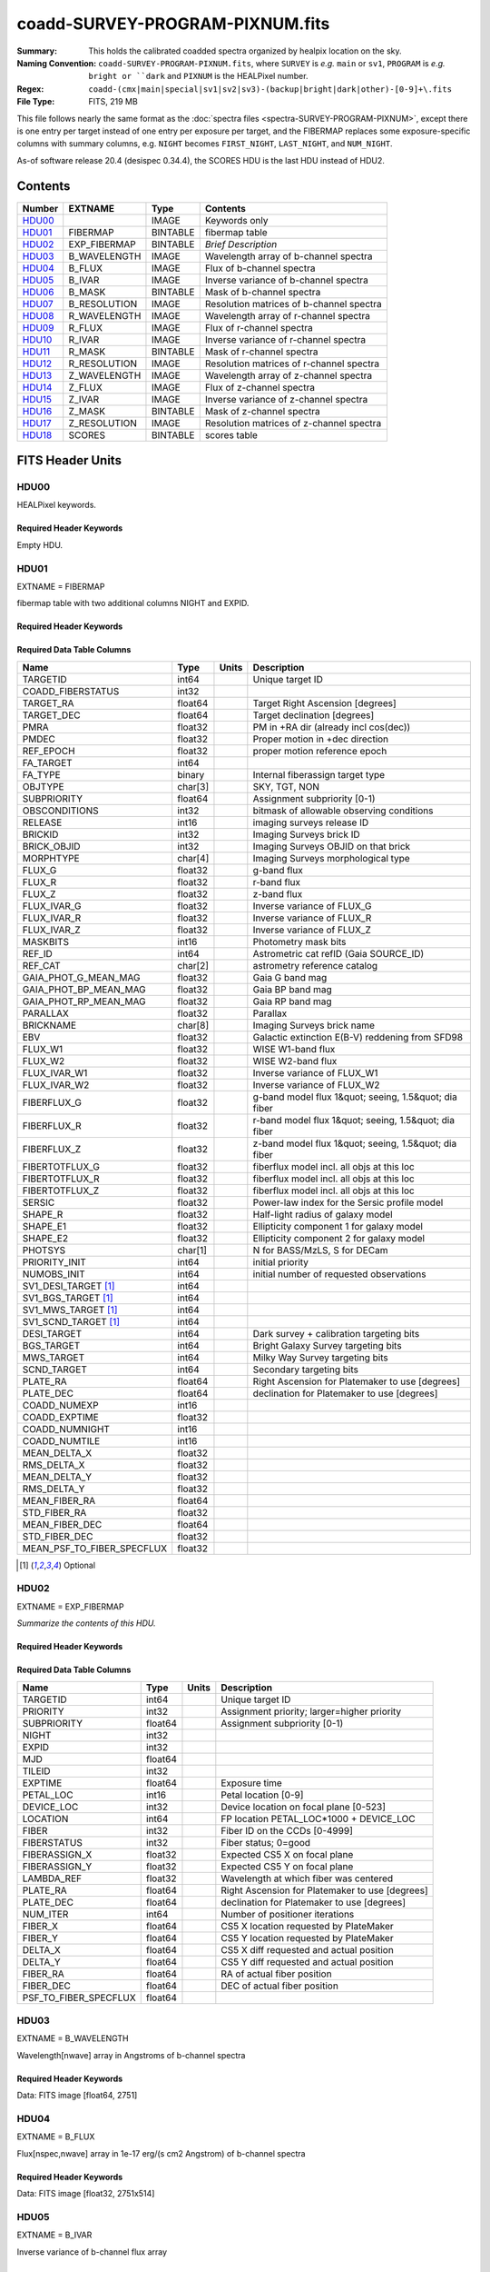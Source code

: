 ================================
coadd-SURVEY-PROGRAM-PIXNUM.fits
================================

:Summary: This holds the calibrated coadded spectra organized by healpix location
    on the sky.
:Naming Convention: ``coadd-SURVEY-PROGRAM-PIXNUM.fits``, where ``SURVEY`` is
    *e.g.* ``main`` or ``sv1``, ``PROGRAM`` is *e.g.* ``bright or ``dark``
    and ``PIXNUM`` is the HEALPixel number.
:Regex: ``coadd-(cmx|main|special|sv1|sv2|sv3)-(backup|bright|dark|other)-[0-9]+\.fits``
:File Type: FITS, 219 MB

This file follows nearly the same format as the
:doc:`spectra files <spectra-SURVEY-PROGRAM-PIXNUM>`, except there is
one entry per target instead of one entry per exposure per target, and
the FIBERMAP replaces some exposure-specific columns with summary columns,
e.g. ``NIGHT`` becomes ``FIRST_NIGHT``, ``LAST_NIGHT``, and ``NUM_NIGHT``.

As-of software release 20.4 (desispec 0.34.4), the SCORES HDU is the last
HDU instead of HDU2.

Contents
========

====== ============ ======== ===================
Number EXTNAME      Type     Contents
====== ============ ======== ===================
HDU00_              IMAGE    Keywords only
HDU01_ FIBERMAP     BINTABLE fibermap table
HDU02_ EXP_FIBERMAP BINTABLE *Brief Description*
HDU03_ B_WAVELENGTH IMAGE    Wavelength array of b-channel spectra
HDU04_ B_FLUX       IMAGE    Flux of b-channel spectra
HDU05_ B_IVAR       IMAGE    Inverse variance of b-channel spectra
HDU06_ B_MASK       BINTABLE Mask of b-channel spectra
HDU07_ B_RESOLUTION IMAGE    Resolution matrices of b-channel spectra
HDU08_ R_WAVELENGTH IMAGE    Wavelength array of r-channel spectra
HDU09_ R_FLUX       IMAGE    Flux of r-channel spectra
HDU10_ R_IVAR       IMAGE    Inverse variance of r-channel spectra
HDU11_ R_MASK       BINTABLE Mask of r-channel spectra
HDU12_ R_RESOLUTION IMAGE    Resolution matrices of r-channel spectra
HDU13_ Z_WAVELENGTH IMAGE    Wavelength array of z-channel spectra
HDU14_ Z_FLUX       IMAGE    Flux of z-channel spectra
HDU15_ Z_IVAR       IMAGE    Inverse variance of z-channel spectra
HDU16_ Z_MASK       BINTABLE Mask of z-channel spectra
HDU17_ Z_RESOLUTION IMAGE    Resolution matrices of z-channel spectra
HDU18_ SCORES       BINTABLE scores table
====== ============ ======== ===================


FITS Header Units
=================

HDU00
-----

HEALPixel keywords.

Required Header Keywords
~~~~~~~~~~~~~~~~~~~~~~~~

.. collapse:: Required Header Keywords Table

    .. rst-class:: keywords

    ======== =========================== ==== ==============================================
    KEY      Example Value               Type Comment
    ======== =========================== ==== ==============================================
    SPGRP    healpix                     str
    SPGRPVAL 32637                       int
    HPXPIXEL 38863                       int
    HPXNSIDE 64                          int
    HPXNEST  True                        str
    SURVEY   special                     str
    PROGRAM  dark                        str
    CHECKSUM 96ZDB6YB96YBA6YB            str  HDU checksum updated 2021-07-20T01:03:03
    DATASUM  0                           str  data unit checksum updated 2021-07-20T01:03:03
    FIBERMIN -513                        int
    INFIL000 spectra-sv1-dark-38863.fits str
    LONGSTRN OGIP 1.0                    str
    ======== =========================== ==== ==============================================

Empty HDU.

HDU01
-----

EXTNAME = FIBERMAP

fibermap table with two additional columns NIGHT and EXPID.

Required Header Keywords
~~~~~~~~~~~~~~~~~~~~~~~~

.. collapse:: Required Header Keywords Table

    .. rst-class:: keywords

    ======== ================ ==== ==============================================
    KEY      Example Value    Type Comment
    ======== ================ ==== ==============================================
    NAXIS1   341              int  length of dimension 1
    NAXIS2   514              int  length of dimension 2
    ENCODING ascii            str
    CHECKSUM 4aNU7WKR4aKR4UKR str  HDU checksum updated 2021-07-20T01:03:03
    DATASUM  4121667036       str  data unit checksum updated 2021-07-20T01:03:03
    ======== ================ ==== ==============================================

Required Data Table Columns
~~~~~~~~~~~~~~~~~~~~~~~~~~~

.. rst-class:: columns

========================== ======= ===== =====================================================
Name                       Type    Units Description
========================== ======= ===== =====================================================
TARGETID                   int64         Unique target ID
COADD_FIBERSTATUS          int32
TARGET_RA                  float64       Target Right Ascension [degrees]
TARGET_DEC                 float64       Target declination [degrees]
PMRA                       float32       PM in +RA dir (already incl cos(dec))
PMDEC                      float32       Proper motion in +dec direction
REF_EPOCH                  float32       proper motion reference epoch
FA_TARGET                  int64
FA_TYPE                    binary        Internal fiberassign target type
OBJTYPE                    char[3]       SKY, TGT, NON
SUBPRIORITY                float64       Assignment subpriority [0-1)
OBSCONDITIONS              int32         bitmask of allowable observing conditions
RELEASE                    int16         imaging surveys release ID
BRICKID                    int32         Imaging Surveys brick ID
BRICK_OBJID                int32         Imaging Surveys OBJID on that brick
MORPHTYPE                  char[4]       Imaging Surveys morphological type
FLUX_G                     float32       g-band flux
FLUX_R                     float32       r-band flux
FLUX_Z                     float32       z-band flux
FLUX_IVAR_G                float32       Inverse variance of FLUX_G
FLUX_IVAR_R                float32       Inverse variance of FLUX_R
FLUX_IVAR_Z                float32       Inverse variance of FLUX_Z
MASKBITS                   int16         Photometry mask bits
REF_ID                     int64         Astrometric cat refID (Gaia SOURCE_ID)
REF_CAT                    char[2]       astrometry reference catalog
GAIA_PHOT_G_MEAN_MAG       float32       Gaia G band mag
GAIA_PHOT_BP_MEAN_MAG      float32       Gaia BP band mag
GAIA_PHOT_RP_MEAN_MAG      float32       Gaia RP band mag
PARALLAX                   float32       Parallax
BRICKNAME                  char[8]       Imaging Surveys brick name
EBV                        float32       Galactic extinction E(B-V) reddening from SFD98
FLUX_W1                    float32       WISE W1-band flux
FLUX_W2                    float32       WISE W2-band flux
FLUX_IVAR_W1               float32       Inverse variance of FLUX_W1
FLUX_IVAR_W2               float32       Inverse variance of FLUX_W2
FIBERFLUX_G                float32       g-band model flux 1&quot; seeing, 1.5&quot; dia fiber
FIBERFLUX_R                float32       r-band model flux 1&quot; seeing, 1.5&quot; dia fiber
FIBERFLUX_Z                float32       z-band model flux 1&quot; seeing, 1.5&quot; dia fiber
FIBERTOTFLUX_G             float32       fiberflux model incl. all objs at this loc
FIBERTOTFLUX_R             float32       fiberflux model incl. all objs at this loc
FIBERTOTFLUX_Z             float32       fiberflux model incl. all objs at this loc
SERSIC                     float32       Power-law index for the Sersic profile model
SHAPE_R                    float32       Half-light radius of galaxy model
SHAPE_E1                   float32       Ellipticity component 1 for galaxy model
SHAPE_E2                   float32       Ellipticity component 2 for galaxy model
PHOTSYS                    char[1]       N for BASS/MzLS, S for DECam
PRIORITY_INIT              int64         initial priority
NUMOBS_INIT                int64         initial number of requested observations
SV1_DESI_TARGET [1]_       int64
SV1_BGS_TARGET [1]_        int64
SV1_MWS_TARGET [1]_        int64
SV1_SCND_TARGET [1]_       int64
DESI_TARGET                int64         Dark survey + calibration targeting bits
BGS_TARGET                 int64         Bright Galaxy Survey targeting bits
MWS_TARGET                 int64         Milky Way Survey targeting bits
SCND_TARGET                int64         Secondary targeting bits
PLATE_RA                   float64       Right Ascension for Platemaker to use [degrees]
PLATE_DEC                  float64       declination for Platemaker to use [degrees]
COADD_NUMEXP               int16
COADD_EXPTIME              float32
COADD_NUMNIGHT             int16
COADD_NUMTILE              int16
MEAN_DELTA_X               float32
RMS_DELTA_X                float32
MEAN_DELTA_Y               float32
RMS_DELTA_Y                float32
MEAN_FIBER_RA              float64
STD_FIBER_RA               float32
MEAN_FIBER_DEC             float64
STD_FIBER_DEC              float32
MEAN_PSF_TO_FIBER_SPECFLUX float32
========================== ======= ===== =====================================================

.. [1] Optional

HDU02
-----

EXTNAME = EXP_FIBERMAP

*Summarize the contents of this HDU.*

Required Header Keywords
~~~~~~~~~~~~~~~~~~~~~~~~

.. collapse:: Required Header Keywords Table

    .. rst-class:: keywords

    ======== ================ ==== ==============================================
    KEY      Example Value    Type Comment
    ======== ================ ==== ==============================================
    NAXIS1   162              int  length of dimension 1
    NAXIS2   7112             int  length of dimension 2
    ENCODING ascii            str
    CHECKSUM g3Nmh2Nlg2Nlg2Nl str  HDU checksum updated 2021-07-20T01:03:03
    DATASUM  3607867694       str  data unit checksum updated 2021-07-20T01:03:03
    ======== ================ ==== ==============================================

Required Data Table Columns
~~~~~~~~~~~~~~~~~~~~~~~~~~~

.. rst-class:: columns

===================== ======= ===== ===============================================
Name                  Type    Units Description
===================== ======= ===== ===============================================
TARGETID              int64         Unique target ID
PRIORITY              int32         Assignment priority; larger=higher priority
SUBPRIORITY           float64       Assignment subpriority [0-1)
NIGHT                 int32
EXPID                 int32
MJD                   float64
TILEID                int32
EXPTIME               float64       Exposure time
PETAL_LOC             int16         Petal location [0-9]
DEVICE_LOC            int32         Device location on focal plane [0-523]
LOCATION              int64         FP location PETAL_LOC*1000 + DEVICE_LOC
FIBER                 int32         Fiber ID on the CCDs [0-4999]
FIBERSTATUS           int32         Fiber status; 0=good
FIBERASSIGN_X         float32       Expected CS5 X on focal plane
FIBERASSIGN_Y         float32       Expected CS5 Y on focal plane
LAMBDA_REF            float32       Wavelength at which fiber was centered
PLATE_RA              float64       Right Ascension for Platemaker to use [degrees]
PLATE_DEC             float64       declination for Platemaker to use [degrees]
NUM_ITER              int64         Number of positioner iterations
FIBER_X               float64       CS5 X location requested by PlateMaker
FIBER_Y               float64       CS5 Y location requested by PlateMaker
DELTA_X               float64       CS5 X diff requested and actual position
DELTA_Y               float64       CS5 Y diff requested and actual position
FIBER_RA              float64       RA of actual fiber position
FIBER_DEC             float64       DEC of actual fiber position
PSF_TO_FIBER_SPECFLUX float64
===================== ======= ===== ===============================================

HDU03
-----

EXTNAME = B_WAVELENGTH

Wavelength[nwave] array in Angstroms of b-channel spectra

Required Header Keywords
~~~~~~~~~~~~~~~~~~~~~~~~

.. collapse:: Required Header Keywords Table

    .. rst-class:: keywords

    ======== ================ ==== ==============================================
    KEY      Example Value    Type Comment
    ======== ================ ==== ==============================================
    NAXIS1   2751             int
    BUNIT    Angstrom         str
    CHECKSUM 9FJDF9H99CHCC9H9 str  HDU checksum updated 2021-07-20T01:03:03
    DATASUM  979185614        str  data unit checksum updated 2021-07-20T01:03:03
    ======== ================ ==== ==============================================

Data: FITS image [float64, 2751]

HDU04
-----

EXTNAME = B_FLUX

Flux[nspec,nwave] array in 1e-17 erg/(s cm2 Angstrom) of b-channel spectra

Required Header Keywords
~~~~~~~~~~~~~~~~~~~~~~~~

.. collapse:: Required Header Keywords Table

    .. rst-class:: keywords

    ======== ============================ ==== ==============================================
    KEY      Example Value                Type Comment
    ======== ============================ ==== ==============================================
    NAXIS1   2751                         int
    NAXIS2   514                          int
    BUNIT    10**-17 erg/(s cm2 Angstrom) str
    CHECKSUM KdcnKccnKccnKccn             str  HDU checksum updated 2021-07-20T01:03:03
    DATASUM  1454063034                   str  data unit checksum updated 2021-07-20T01:03:03
    ======== ============================ ==== ==============================================

Data: FITS image [float32, 2751x514]

HDU05
-----

EXTNAME = B_IVAR

Inverse variance of b-channel flux array

Required Header Keywords
~~~~~~~~~~~~~~~~~~~~~~~~

.. collapse:: Required Header Keywords Table

    .. rst-class:: keywords

    ======== ================================= ==== ==============================================
    KEY      Example Value                     Type Comment
    ======== ================================= ==== ==============================================
    NAXIS1   2751                              int
    NAXIS2   514                               int
    BUNIT    10**+34 (s2 cm4 Angstrom2) / erg2 str
    CHECKSUM 1AE635E61AE613E6                  str  HDU checksum updated 2021-07-20T01:03:03
    DATASUM  2902189966                        str  data unit checksum updated 2021-07-20T01:03:03
    ======== ================================= ==== ==============================================

Data: FITS image [float32, 2751x514]

HDU06
-----

EXTNAME = B_MASK

Mask[nspec,nwave] of b-channel flux array.

Required Header Keywords
~~~~~~~~~~~~~~~~~~~~~~~~

.. collapse:: Required Header Keywords Table

    .. rst-class:: keywords

    ======== ================ ==== ==============================================
    KEY      Example Value    Type Comment
    ======== ================ ==== ==============================================
    NAXIS1   2751             int
    NAXIS2   514              int
    BSCALE   1                int
    BZERO    2147483648       int
    CHECKSUM 78fA97f677fA77f3 str  HDU checksum updated 2021-07-20T01:03:03
    DATASUM  707110           str  data unit checksum updated 2021-07-20T01:03:03
    ======== ================ ==== ==============================================

Data: FITS image [int32, 2751x514]

HDU07
-----

EXTNAME = B_RESOLUTION

Diagonals of b-channel resolution matrix

Required Header Keywords
~~~~~~~~~~~~~~~~~~~~~~~~

.. collapse:: Required Header Keywords Table

    .. rst-class:: keywords

    ======== ================ ==== ==============================================
    KEY      Example Value    Type Comment
    ======== ================ ==== ==============================================
    NAXIS1   2751             int
    NAXIS2   11               int
    NAXIS3   514              int
    CHECKSUM 4q1B4o094o0A4o09 str  HDU checksum updated 2021-07-20T01:03:03
    DATASUM  1510900028       str  data unit checksum updated 2021-07-20T01:03:03
    ======== ================ ==== ==============================================

Data: FITS image [float32, 2751x11x514]

A sparse resolution matrix may be created for spectrum ``i`` with::

    from desispec.resolution import Resolution
    R = Resolution(data[i])

Or using lower-level scipy.sparse matrices::

    import scipy.sparse
    import numpy as np
    nspec, ndiag, nwave = data.shape
    offsets = ndiag//2 - np.arange(ndiag, dtype=int)
    R = scipy.sparse.dia_matrix((data[i], offsets), shape=(nwave, nwave))

HDU08
-----

EXTNAME = R_WAVELENGTH

Wavelength[nwave] array in Angstroms of r-channel spectra

Required Header Keywords
~~~~~~~~~~~~~~~~~~~~~~~~

.. collapse:: Required Header Keywords Table

    .. rst-class:: keywords

    ======== ================ ==== ==============================================
    KEY      Example Value    Type Comment
    ======== ================ ==== ==============================================
    NAXIS1   2326             int
    BUNIT    Angstrom         str
    CHECKSUM 9JTAFHQ79HQACHQ7 str  HDU checksum updated 2021-07-20T01:03:03
    DATASUM  456732359        str  data unit checksum updated 2021-07-20T01:03:03
    ======== ================ ==== ==============================================

Data: FITS image [float64, 2326]

HDU09
-----

EXTNAME = R_FLUX

Flux[nspec,nwave] array in 1e-17 erg/(s cm2 Angstrom) of r-channel spectra

Required Header Keywords
~~~~~~~~~~~~~~~~~~~~~~~~

.. collapse:: Required Header Keywords Table

    .. rst-class:: keywords

    ======== ============================ ==== ==============================================
    KEY      Example Value                Type Comment
    ======== ============================ ==== ==============================================
    NAXIS1   2326                         int
    NAXIS2   514                          int
    BUNIT    10**-17 erg/(s cm2 Angstrom) str
    CHECKSUM PCCbR99bPACbP99b             str  HDU checksum updated 2021-07-20T01:03:03
    DATASUM  54356891                     str  data unit checksum updated 2021-07-20T01:03:03
    ======== ============================ ==== ==============================================

Data: FITS image [float32, 2326x514]

HDU10
-----

EXTNAME = R_IVAR

Mask[nspec,nwave] of r-channel flux array.

Required Header Keywords
~~~~~~~~~~~~~~~~~~~~~~~~

.. collapse:: Required Header Keywords Table

    .. rst-class:: keywords

    ======== ================================= ==== ==============================================
    KEY      Example Value                     Type Comment
    ======== ================================= ==== ==============================================
    NAXIS1   2326                              int
    NAXIS2   514                               int
    BUNIT    10**+34 (s2 cm4 Angstrom2) / erg2 str
    CHECKSUM GeBDGZ9DGbADGZ7D                  str  HDU checksum updated 2021-07-20T01:03:03
    DATASUM  789948970                         str  data unit checksum updated 2021-07-20T01:03:03
    ======== ================================= ==== ==============================================

Data: FITS image [float32, 2326x514]

HDU11
-----

EXTNAME = R_MASK

Mask[nspec,nwave] of r-channel flux array.

Required Header Keywords
~~~~~~~~~~~~~~~~~~~~~~~~

.. collapse:: Required Header Keywords Table

    .. rst-class:: keywords

    ======== ================ ==== ==============================================
    KEY      Example Value    Type Comment
    ======== ================ ==== ==============================================
    NAXIS1   2326             int
    NAXIS2   514              int
    BSCALE   1                int
    BZERO    2147483648       int
    CHECKSUM T5gdV3dcT3dcT3dc str  HDU checksum updated 2021-07-20T01:03:03
    DATASUM  598689           str  data unit checksum updated 2021-07-20T01:03:03
    ======== ================ ==== ==============================================

Data: FITS image [int32, 2326x514]

HDU12
-----

EXTNAME = R_RESOLUTION

Diagonals of r-channel resolution matrix.

See B_RESOLUTION HDU for description of the format.

Required Header Keywords
~~~~~~~~~~~~~~~~~~~~~~~~

.. collapse:: Required Header Keywords Table

    .. rst-class:: keywords

    ======== ================ ==== ==============================================
    KEY      Example Value    Type Comment
    ======== ================ ==== ==============================================
    NAXIS1   2326             int
    NAXIS2   11               int
    NAXIS3   514              int
    CHECKSUM DkAIDj3GDjAGDj3G str  HDU checksum updated 2021-07-20T01:03:04
    DATASUM  1927301622       str  data unit checksum updated 2021-07-20T01:03:04
    ======== ================ ==== ==============================================

Data: FITS image [float32, 2326x11x514]

HDU13
-----

EXTNAME = Z_WAVELENGTH

Wavelength[nwave] array in Angstroms of z-channel spectra

Required Header Keywords
~~~~~~~~~~~~~~~~~~~~~~~~

.. collapse:: Required Header Keywords Table

    .. rst-class:: keywords

    ======== ================ ==== ==============================================
    KEY      Example Value    Type Comment
    ======== ================ ==== ==============================================
    NAXIS1   2881             int
    BUNIT    Angstrom         str
    CHECKSUM iaWMkYVMiaVMiYVM str  HDU checksum updated 2021-07-20T01:03:04
    DATASUM  3106662670       str  data unit checksum updated 2021-07-20T01:03:04
    ======== ================ ==== ==============================================

Data: FITS image [float64, 2881]

HDU14
-----

EXTNAME = Z_FLUX

Flux[nspec,nwave] array in 1e-17 erg/(s cm2 Angstrom) of z-channel spectra

Required Header Keywords
~~~~~~~~~~~~~~~~~~~~~~~~

.. collapse:: Required Header Keywords Table

    .. rst-class:: keywords

    ======== ============================ ==== ==============================================
    KEY      Example Value                Type Comment
    ======== ============================ ==== ==============================================
    NAXIS1   2881                         int
    NAXIS2   514                          int
    BUNIT    10**-17 erg/(s cm2 Angstrom) str
    CHECKSUM 0aea1VdZ0Zda0ZdY             str  HDU checksum updated 2021-07-20T01:03:04
    DATASUM  1889497861                   str  data unit checksum updated 2021-07-20T01:03:04
    ======== ============================ ==== ==============================================

Data: FITS image [float32, 2881x514]

HDU15
-----

EXTNAME = Z_IVAR

Inverse variance of z-channel flux array

Required Header Keywords
~~~~~~~~~~~~~~~~~~~~~~~~

.. collapse:: Required Header Keywords Table

    .. rst-class:: keywords

    ======== ================================= ==== ==============================================
    KEY      Example Value                     Type Comment
    ======== ================================= ==== ==============================================
    NAXIS1   2881                              int
    NAXIS2   514                               int
    BUNIT    10**+34 (s2 cm4 Angstrom2) / erg2 str
    CHECKSUM ni6Dpi3Cni3Cni3C                  str  HDU checksum updated 2021-07-20T01:03:04
    DATASUM  105099897                         str  data unit checksum updated 2021-07-20T01:03:04
    ======== ================================= ==== ==============================================

Data: FITS image [float32, 2881x514]

HDU16
-----

EXTNAME = Z_MASK

Mask[nspec,nwave] of z-channel flux array.

Required Header Keywords
~~~~~~~~~~~~~~~~~~~~~~~~

.. collapse:: Required Header Keywords Table

    .. rst-class:: keywords

    ======== ================ ==== ==============================================
    KEY      Example Value    Type Comment
    ======== ================ ==== ==============================================
    NAXIS1   2881             int
    NAXIS2   514              int
    BSCALE   1                int
    BZERO    2147483648       int
    CHECKSUM X6iYY4gYX4gYX4gY str  HDU checksum updated 2021-07-20T01:03:04
    DATASUM  740483           str  data unit checksum updated 2021-07-20T01:03:04
    ======== ================ ==== ==============================================

Data: FITS image [int32, 2881x514]

HDU17
-----

EXTNAME = Z_RESOLUTION

Diagonals of z-channel resolution matrix.

See B_RESOLUTION HDU for description of the format.

Required Header Keywords
~~~~~~~~~~~~~~~~~~~~~~~~

.. collapse:: Required Header Keywords Table

    .. rst-class:: keywords

    ======== ================ ==== ==============================================
    KEY      Example Value    Type Comment
    ======== ================ ==== ==============================================
    NAXIS1   2881             int
    NAXIS2   11               int
    NAXIS3   514              int
    CHECKSUM oocZpnbYonbYonbY str  HDU checksum updated 2021-07-20T01:03:04
    DATASUM  1564215354       str  data unit checksum updated 2021-07-20T01:03:04
    ======== ================ ==== ==============================================

Data: FITS image [float32, 2881x11x514]

HDU18
-----

EXTNAME = SCORES

*Summarize the contents of this HDU.*

Required Header Keywords
~~~~~~~~~~~~~~~~~~~~~~~~

.. collapse:: Required Header Keywords Table

    .. rst-class:: keywords

    ======== ================ ==== ==============================================
    KEY      Example Value    Type Comment
    ======== ================ ==== ==============================================
    NAXIS1   172              int  length of dimension 1
    NAXIS2   514              int  length of dimension 2
    ENCODING ascii            str
    CHECKSUM XQAAZP89XPAAXP79 str  HDU checksum updated 2021-07-20T01:03:05
    DATASUM  3357773203       str  data unit checksum updated 2021-07-20T01:03:05
    ======== ================ ==== ==============================================

Required Data Table Columns
~~~~~~~~~~~~~~~~~~~~~~~~~~~

.. rst-class:: columns

=================== ======= ===== ============================================
Name                Type    Units Description
=================== ======= ===== ============================================
TARGETID            int64         DESI Unique Target ID
INTEG_COADD_FLUX_B  float32       integ. flux in wave. range 4000,5800A
MEDIAN_COADD_FLUX_B float32       median flux in wave. range 4000,5800A
MEDIAN_COADD_SNR_B  float32       median SNR/sqrt(A) in wave. range 4000,5800A
INTEG_COADD_FLUX_R  float32       integ. flux in wave. range 5800,7600A
MEDIAN_COADD_FLUX_R float32       median flux in wave. range 5800,7600A
MEDIAN_COADD_SNR_R  float32       median SNR/sqrt(A) in wave. range 5800,7600A
INTEG_COADD_FLUX_Z  float32       integ. flux in wave. range 7600,9800A
MEDIAN_COADD_FLUX_Z float32       median flux in wave. range 7600,9800A
MEDIAN_COADD_SNR_Z  float32       median SNR/sqrt(A) in wave. range 7600,9800A
TSNR2_GPBDARK_B     float32       GPBDARK B template (S/N)^2
TSNR2_ELG_B         float32       ELG B template (S/N)^2
TSNR2_GPBBRIGHT_B   float32       GPBBRIGHT B template (S/N)^2
TSNR2_LYA_B         float32       LYA B template (S/N)^2
TSNR2_BGS_B         float32       BGS B template (S/N)^2
TSNR2_GPBBACKUP_B   float32       GPBBACKUP B template (S/N)^2
TSNR2_QSO_B         float32       QSO B template (S/N)^2
TSNR2_LRG_B         float32       LRG B template (S/N)^2
TSNR2_GPBDARK_R     float32       GPBDARK R template (S/N)^2
TSNR2_ELG_R         float32       ELG R template (S/N)^2
TSNR2_GPBBRIGHT_R   float32       GPBBRIGHT R template (S/N)^2
TSNR2_LYA_R         float32       LYA R template (S/N)^2
TSNR2_BGS_R         float32       BGS R template (S/N)^2
TSNR2_GPBBACKUP_R   float32       GPBBACKUP R template (S/N)^2
TSNR2_QSO_R         float32       QSO R template (S/N)^2
TSNR2_LRG_R         float32       LRG R template (S/N)^2
TSNR2_GPBDARK_Z     float32       GPBDARK Z template (S/N)^2
TSNR2_ELG_Z         float32       ELG Z template (S/N)^2
TSNR2_GPBBRIGHT_Z   float32       GPBBRIGHT Z template (S/N)^2
TSNR2_LYA_Z         float32       LYA Z template (S/N)^2
TSNR2_BGS_Z         float32       BGS Z template (S/N)^2
TSNR2_GPBBACKUP_Z   float32       GPBBACKUP Z template (S/N)^2
TSNR2_QSO_Z         float32       QSO Z template (S/N)^2
TSNR2_LRG_Z         float32       LRG Z template (S/N)^2
TSNR2_GPBDARK       float32       GPBDARK template (S/N)^2 summed over B,R,Z
TSNR2_ELG           float32       ELG template (S/N)^2 summed over B,R,Z
TSNR2_GPBBRIGHT     float32       GPBBRIGHT template (S/N)^2 summed over B,R,Z
TSNR2_LYA           float32       LYA template (S/N)^2 summed over B,R,Z
TSNR2_BGS           float32       BGS template (S/N)^2 summed over B,R,Z
TSNR2_GPBBACKUP     float32       GPBBACKUP template (S/N)^2 summed over B,R,Z
TSNR2_QSO           float32       QSO template (S/N)^2 summed over B,R,Z
TSNR2_LRG           float32       LRG template (S/N)^2 summed over B,R,Z
=================== ======= ===== ============================================


Notes and Examples
==================

*Add notes and examples here.  You can also create links to example files.*
